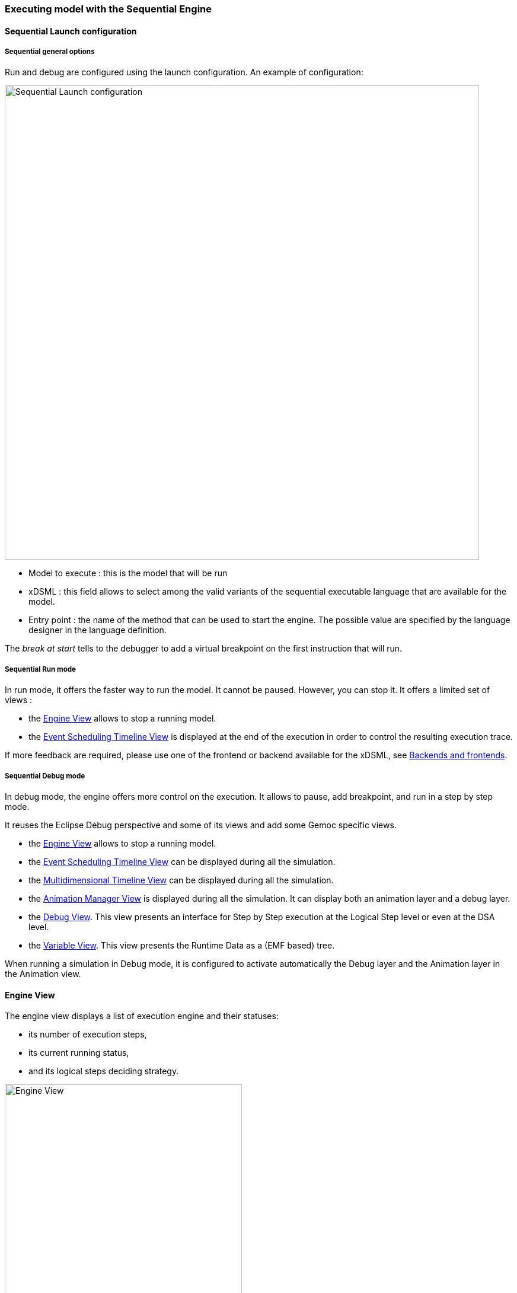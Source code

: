 

=== Executing model with the ((Sequential Engine))

==== Sequential Launch configuration

===== Sequential general options
Run and debug are configured using the launch configuration. An example of configuration:

image:images/workbench/modeling/sequential_launch_configuration.png[Sequential Launch configuration, 800]

- Model to execute : this is the model that will be run
- xDSML : this field allows to select among the valid variants of the sequential executable language that are available for the model.
- Entry point : the name of the method that can be used to start the engine. The possible value are specified by the language designer in the language definition.

The _break at start_ tells to the debugger to add a virtual breakpoint on the first instruction that will run. 

===== Sequential Run mode
In run mode, it offers the faster way to run the model.
It cannot be paused. However, you can stop it.
It offers a limited set of views :

- the <<mw-executing-sequential-model-engine-view-section,((Engine)) View>> allows to stop a running model.
- the <<mw-executing-sequential-model-event-scheduling-timeline-view-section,((Event Scheduling Timeline)) View>> is displayed at the end of the execution in order to control the resulting execution trace.

If more feedback are required, please use one of the frontend or backend available for the xDSML, see <<modeling-workbench-backends-frontends-section,Backends and frontends>>. 

===== Sequential Debug mode
In debug mode, the engine offers more control on the execution.
It allows to pause, add breakpoint, and run in a step by step mode.

It reuses the Eclipse Debug perspective and some of its views and add some Gemoc specific views.

- the <<mw-executing-sequential-model-engine-view-section,((Engine)) View>> allows to stop a running model.
- the <<mw-executing-sequential-model-event-scheduling-timeline-view-section,((Event Scheduling Timeline)) View>> can be displayed during all the simulation.
- the <<mw-executing-sequential-model-multidimensional-timeline-view-section,((Multidimensional Timeline)) View>> can be displayed during all the simulation.
- the <<mw-executing-sequential-model-animation-view-section,((Animation Manager)) View>> is displayed during all the simulation. It can display both an animation layer and a debug layer.
- the <<mw-executing-sequential-model-debug-view-section,Debug View>>. This view presents an interface for Step by Step execution at the Logical Step level or even at the DSA level.
- the <<mw-executing-sequential-model-variable-view-section,Variable View>>. This view presents the ((Runtime Data)) as a (EMF based) tree.

When running a simulation in Debug mode, it is configured to activate automatically the Debug layer and the Animation layer in the Animation view.


[[mw-executing-sequential-model-engine-view-section]]
==== Engine View
The engine view displays a list of execution engine and their statuses:

* its number of execution steps, 
* its current running status,
* and its logical steps deciding strategy.

image:images/workbench/modeling/engine_view.png[Engine View, 400]

[[modeling-workbench-executing-model-logical-step-view-section]]

The buttons available on top right of this views respectivley allows to:

* Stop the selected Engine (red square button)
* Remove previously stopped engines from the view (crosses button)
* Change the current logical step decider (shield button).

[TIP]
====
When running in debug mode, You can easily "pause" an engine running with a solver or random decider by clicking on the change logical step decider (the shield button will be green when run in debub mode) this will automatically switch to the "Step by step decider". To restart, simply select back an automatic decider (solver or random) and select the next step in the LogicalStep view.
====

[[mw-executing-sequential-model-event-scheduling-timeline-view-section]]
==== Event Scheduling Timeline View

This view represents the line of the model's execution. It displays:

* the different steps executed by the engine. Steps that have completely finished (ie. operation has returned) are shown in blue. Unfinished Steps are shown in yellow.
* the model specific events for each  step.

[NOTE]
====
This view is enabled/disable in the launch configuration by checking "Event Scheduling Execution tracing" in the Engine Addons tab.
====


image:images/workbench/modeling/timeline/sequential_model_event_scheduling_timeline.png[Sequential Execution Event Scheduling Timeline, 800]

It is  possible to select a logical step and use the contextual menu to show its caller by selecting the corresponding model element in the Sirius editor:

image:images/workbench/modeling/timeline/sequential_model_event_schduling_timeline_show_caller.png[Show caller]


[[mw-executing-sequential-model-multidimensional-timeline-view-section]]
==== Multidimentional Timeline View

The Multidimensional Timeline view provides an interactive representation of the execution trace being captured. 
When double-clicking on a previous state represented in the timeline, the model is brought back into this state.
Moreover, the timeline represents all the different dimensions captured in a trace, each being the sequence of 
values taken by one specific element of the model. When double-clicking on a value that was reached by an element, 
the complete model is brought back in the state corresponding to this value.

[NOTE]
====
This view currently works only with the Sequential engine. We're working on extending its use on concurrent execution too.
====


[[mw-executing-sequential-model-animation-view-section]]
==== Animation View

If you have defined a debug representation using <<defining-a-debug-representation-section>>. You can use the following actions to start a debug session and toggle breakpoints.

image::images/workbench/modeling/debug_actions.png[Debug actions]

A decorator is shown on all element holding a breakpoint.
The decorator also reflects the state of the breakpoint:

- enabled

image:images/workbench/modeling/breakpoint_enabled.png[breakpoint enabled]

- disabled

image:images/workbench/modeling/breakpoint_disabled.png[breakpoint disabled]

When you hit a breakpoint on an element and are debugging with the decider "Step by step user decider", in order to restart the execution you must clic the resume button from the debug perspective. Then don't forget to select the next logical step to execute. Do the same when debugging in step by step with the decider "Step by step user decider".

While executing you can visualize execution data. This setting must be defined by hand since the data are language dependent (see <<defining-a-debug-representation-section>> for more details). Here the current state is decorated with a green arrow.

image:images/workbench/modeling/execution_data_highlight.png[Execution data highlight]

The default definition highlights the current instruction in yellow.

[[mw-executing-sequential-model-debug-view-section]]
==== Debug View
This view is part of the Debug perspective.
It presents an interface for Step by Step execution at the Logical Step level or even at the DSA level.
When an execution is paused, this view presents the current Logical Step.

When paused on a ((Logical Step)), the Step over command allows to go to the next Logical Step. The Step Into command allows to run separately each of the internal DSA calls associated to the Logical Step.

image:images/workbench/modeling/debug_view.png[Debug view]

[[mw-executing-sequential-model-variable-view-section]]
==== Variable View
This view is available on the Debug perspective.
When an execution is paused, this view presents the current ((Runtime Data)) as an EMF based tree.
